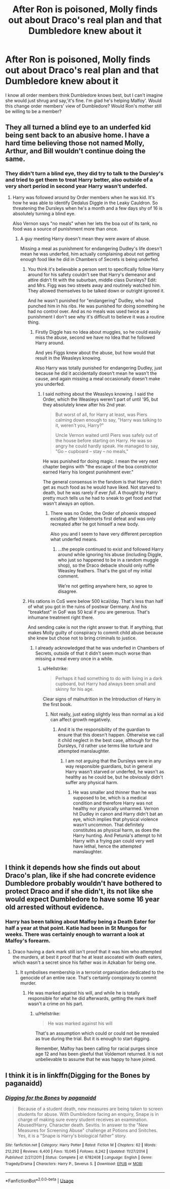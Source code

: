 #+TITLE: After Ron is poisoned, Molly finds out about Draco's real plan and that Dumbledore knew about it

* After Ron is poisoned, Molly finds out about Draco's real plan and that Dumbledore knew about it
:PROPERTIES:
:Author: Amata69
:Score: 21
:DateUnix: 1571927322.0
:DateShort: 2019-Oct-24
:FlairText: Discussion
:END:
I know all order members think Dumbledore knows best, but I can't imagine she would just shrug and say,'it's fine. I'm glad he's helping Malfoy'. Would this change order members' view of Dumbledore? Would Ron's mother still be willing to be a member?


** They all turned a blind eye to an underfed kid being sent back to an abusive home. I have a hard time believing those not named Molly, Arthur, and Bill wouldn't continue doing the same.
:PROPERTIES:
:Author: Ash_Lestrange
:Score: 17
:DateUnix: 1571932767.0
:DateShort: 2019-Oct-24
:END:

*** They didn't turn a blind eye, they did try to talk to the Dursley's and tried to get them to treat Harry better, also outside of a very short period in second year Harry wasn't underfed.
:PROPERTIES:
:Author: aAlouda
:Score: 3
:DateUnix: 1571939074.0
:DateShort: 2019-Oct-24
:END:

**** Harry was followed around by Order members when he was kid. It's how he was able to identify Dedalus Diggle in the Leaky Cauldron. So threatening the Dursleys when he's a month and a few days shy of 16 is absolutely turning a blind eye.

Also Vernon says "no meals" when her lets the boa out of its tank, no food was a source of punishment more than once.
:PROPERTIES:
:Author: Ash_Lestrange
:Score: 19
:DateUnix: 1571948121.0
:DateShort: 2019-Oct-24
:END:

***** A guy meeting Harry doesn't mean they were aware of abuse.

Missing a meal as punishment for endangering Dudley's life doesn't mean he was underfed, him actually complaining about not getting enough food like he did in Chambers of Secrets is being underfed.
:PROPERTIES:
:Author: aAlouda
:Score: 0
:DateUnix: 1571948305.0
:DateShort: 2019-Oct-24
:END:

****** You think it's believable a person sent to specifically follow Harry around for his safety couldn't see that Harry's demeanor and attire didn't fit with the suburban, middle class Dursleys? Edit: and Mrs. Figg was two streets away and routinely watched him. They allowed themselves to be talked down or outright ignored it.

And he wasn't punished for "endangering" Dudley, who had punched him in his ribs. He was punished for doing something he had no control over. And as no meals was used twice as a punishment I don't see why it's difficult to believe it was a routine thing.
:PROPERTIES:
:Author: Ash_Lestrange
:Score: 16
:DateUnix: 1571949520.0
:DateShort: 2019-Oct-25
:END:

******* Firstly Diggle has no Idea about muggles, so he could easily miss the abuse, second we have no Idea that he followed Harry around.

And yes Figgs knew about the abuse, but how would that result in the Weasleys knowing.

Also Harry was totally punished for endangering Dudley, just because he did it accidentally doesn't mean he wasn't the cause, and again missing a meal occasionally doesn't make you underfed.
:PROPERTIES:
:Author: aAlouda
:Score: -3
:DateUnix: 1571952434.0
:DateShort: 2019-Oct-25
:END:

******** I said nothing about the Weasleys knowing. I said the Order, which the Weasleys weren't part of until '95, but they absolutely knew after his 2nd year.

#+begin_quote
  But worst of all, for Harry at least, was Piers calming down enough to say, "Harry was talking to it, weren't you, Harry?"

  Uncle Vernon waited until Piers was safely out of the house before starting on Harry. He was so angry he could hardly speak. He managed to say, "Go -- cupboard -- stay -- no meals,"
#+end_quote

He was punished for doing magic. I mean the very next chapter begins with "the escape of the boa constrictor earned Harry his longest punishment ever."

The general consensus in the fandom is that Harry didn't get as much food as he would have liked. Not starved to death, but he was rarely if ever /full/. A thought by Harry pretty much tells us he had to sneak to get food and that wasn't always an option.
:PROPERTIES:
:Author: Ash_Lestrange
:Score: 12
:DateUnix: 1571953590.0
:DateShort: 2019-Oct-25
:END:

********* There was no Order, the Order of phoenix stopped existing after Voldemorts first defeat and was only recreated after he got himself a new body.

Also you and I seem to have very different perception what underfed means.
:PROPERTIES:
:Author: aAlouda
:Score: 0
:DateUnix: 1571953723.0
:DateShort: 2019-Oct-25
:END:

********** ...the people continued to exist and followed Harry around while ignoring his abuse (including Diggle, who just so happened to be in a random muggle shop), so the Draco debacle should only ruffle Weasley feathers. That's the gist of my initial comment.

We're not getting anywhere here, so agree to disagree.
:PROPERTIES:
:Author: Ash_Lestrange
:Score: 5
:DateUnix: 1571954677.0
:DateShort: 2019-Oct-25
:END:


****** His rations in CoS were below 500 kcal/day. That's less than half of what you got in the ruins of postwar Germany. And his "breakfast" in GoF was 50 kcal if you are generous. That's inhumane treatment right there.

And sending cake is not the right answer to that. If anything, that makes Molly guilty of conspiracy to commit child abuse because she knew but chose not to bring criminals to justice.
:PROPERTIES:
:Author: Hellstrike
:Score: 8
:DateUnix: 1571957210.0
:DateShort: 2019-Oct-25
:END:

******* I already acknowledged that he was underfed in Chambers of Secrets, outside of that it didn't seem much worse than missing a meal every once in a while.
:PROPERTIES:
:Author: aAlouda
:Score: 0
:DateUnix: 1571957415.0
:DateShort: 2019-Oct-25
:END:

******** u/Hellstrike:
#+begin_quote
  Perhaps it had something to do with living in a dark cupboard, but Harry had always been small and skinny for his age.
#+end_quote

Clear signs of malnutrition in the Introduction of Harry in the first book.
:PROPERTIES:
:Author: Hellstrike
:Score: 12
:DateUnix: 1571958923.0
:DateShort: 2019-Oct-25
:END:

********* Not really, just eating slightly less than normal as a kid can affect growth negatively.
:PROPERTIES:
:Author: aAlouda
:Score: 0
:DateUnix: 1571959060.0
:DateShort: 2019-Oct-25
:END:

********** And it is the responsibility of the guardian to ensure that this doesn't happen. Otherwise we call it child neglect in the best case, although for the Dursleys, I'd rather use terms like torture and attempted manslaughter.
:PROPERTIES:
:Author: Hellstrike
:Score: 5
:DateUnix: 1572017243.0
:DateShort: 2019-Oct-25
:END:

*********** I am not arguing that the Dursleys were in any way responsible guardians, but in general Harry wasn't starved or underfed, he wasn't as healthy as he could be, but he obviously didn't suffer any physical harm.
:PROPERTIES:
:Author: aAlouda
:Score: 0
:DateUnix: 1572017474.0
:DateShort: 2019-Oct-25
:END:

************ He was smaller and thinner than he was supposed to be, which is a medical condition and therefore Harry was not healthy nor physically unharmed. Vernon hit Dudley in canon and Harry didn't bat an eye, which implies that physical violence wasn't uncommon. That definitely constitutes as physical harm, as does the Harry hunting. And Petunia's attempt to hit Harry with a frying pan could very well have lethal, hence the attempted manslaughter.
:PROPERTIES:
:Author: Hellstrike
:Score: 5
:DateUnix: 1572021795.0
:DateShort: 2019-Oct-25
:END:


** I think it depends how she finds out about Draco's plan, like if she had concrete evidence Dumbledore probably wouldn't have bothered to protect Draco and if she didn't, its not like she would expect Dumbledore to have some 16 year old arrested without evidence.
:PROPERTIES:
:Author: aAlouda
:Score: 1
:DateUnix: 1571939224.0
:DateShort: 2019-Oct-24
:END:

*** Harry has been talking about Malfoy being a Death Eater for half a year at that point. Katie had been in St Mungos for weeks. There was certainly enough to warrant a look at Malfoy's forearm.
:PROPERTIES:
:Author: Hellstrike
:Score: 7
:DateUnix: 1571957308.0
:DateShort: 2019-Oct-25
:END:

**** Draco having a dark mark still isn't proof that it was him who attempted the murders, at best it proof that he at least ascoated with death eaters, which wasn't a secret since his father was in Azkaban for being one.
:PROPERTIES:
:Author: aAlouda
:Score: -1
:DateUnix: 1571957547.0
:DateShort: 2019-Oct-25
:END:

***** It symbolises membership in a terrorist organisation dedicated to the genocide of an entire race. That's certainly conspiracy to commit murder.
:PROPERTIES:
:Author: Hellstrike
:Score: 12
:DateUnix: 1571958178.0
:DateShort: 2019-Oct-25
:END:

****** He was marked against his will, and while he is totally responsible for what he did afterwards, getting the mark itself wasn't a crime on his part.
:PROPERTIES:
:Author: aAlouda
:Score: -3
:DateUnix: 1571958653.0
:DateShort: 2019-Oct-25
:END:

******* u/Hellstrike:
#+begin_quote
  He was marked against his will
#+end_quote

That's an assumption which could or could not be revealed as true during the trial. But it is enough to start digging.

Remember, Malfoy has been calling for racial purges since age 12 and has been gleeful that Voldemort returned. It is not unbelievable to assume that he was happy to have joined.
:PROPERTIES:
:Author: Hellstrike
:Score: 10
:DateUnix: 1571959470.0
:DateShort: 2019-Oct-25
:END:


** I think it is in linkffn(Digging for the Bones by paganaidd)
:PROPERTIES:
:Author: ceplma
:Score: -2
:DateUnix: 1571931781.0
:DateShort: 2019-Oct-24
:END:

*** [[https://www.fanfiction.net/s/6782408/1/][*/Digging for the Bones/*]] by [[https://www.fanfiction.net/u/1930591/paganaidd][/paganaidd/]]

#+begin_quote
  Because of a student death, new measures are being taken to screen students for abuse. With Dumbledore facing an enquiry, Snape is in charge of making sure every student receives an examination. Abused!Harry. Character death. Sevitis. In answer to the "New Measures for Screening Abuse" challenge at Potions and Snitches. Yes, it is a "Snape is Harry's biological father" story.
#+end_quote

^{/Site/:} ^{fanfiction.net} ^{*|*} ^{/Category/:} ^{Harry} ^{Potter} ^{*|*} ^{/Rated/:} ^{Fiction} ^{M} ^{*|*} ^{/Chapters/:} ^{62} ^{*|*} ^{/Words/:} ^{212,292} ^{*|*} ^{/Reviews/:} ^{6,400} ^{*|*} ^{/Favs/:} ^{10,045} ^{*|*} ^{/Follows/:} ^{8,242} ^{*|*} ^{/Updated/:} ^{11/27/2014} ^{*|*} ^{/Published/:} ^{2/27/2011} ^{*|*} ^{/Status/:} ^{Complete} ^{*|*} ^{/id/:} ^{6782408} ^{*|*} ^{/Language/:} ^{English} ^{*|*} ^{/Genre/:} ^{Tragedy/Drama} ^{*|*} ^{/Characters/:} ^{Harry} ^{P.,} ^{Severus} ^{S.} ^{*|*} ^{/Download/:} ^{[[http://www.ff2ebook.com/old/ffn-bot/index.php?id=6782408&source=ff&filetype=epub][EPUB]]} ^{or} ^{[[http://www.ff2ebook.com/old/ffn-bot/index.php?id=6782408&source=ff&filetype=mobi][MOBI]]}

--------------

*FanfictionBot*^{2.0.0-beta} | [[https://github.com/tusing/reddit-ffn-bot/wiki/Usage][Usage]]
:PROPERTIES:
:Author: FanfictionBot
:Score: -1
:DateUnix: 1571931800.0
:DateShort: 2019-Oct-24
:END:
